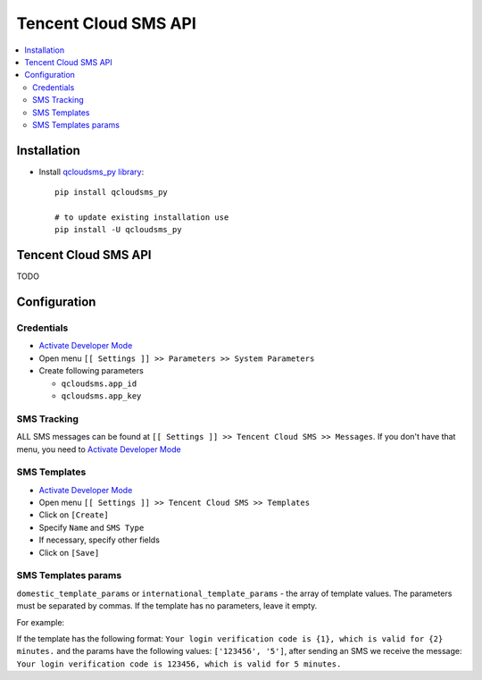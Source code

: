 =======================
 Tencent Cloud SMS API
=======================

.. contents::
   :local:

Installation
============

* Install `qcloudsms_py library <https://github.com/qcloudsms/qcloudsms_py>`__::

    pip install qcloudsms_py

    # to update existing installation use
    pip install -U qcloudsms_py


Tencent Cloud SMS API
=====================

TODO

Configuration
=============

Credentials
-----------

* `Activate Developer Mode <https://odoo-development.readthedocs.io/en/latest/odoo/usage/debug-mode.html>`__
* Open menu ``[[ Settings ]] >> Parameters >> System Parameters``
* Create following parameters

  * ``qcloudsms.app_id``
  * ``qcloudsms.app_key``


SMS Tracking
------------
ALL SMS messages can be found at ``[[ Settings ]] >> Tencent Cloud SMS >> Messages``. If you don't have that menu, you need to `Activate Developer Mode <https://odoo-development.readthedocs.io/en/latest/odoo/usage/debug-mode.html>`__

SMS Templates
-------------
* `Activate Developer Mode <https://odoo-development.readthedocs.io/en/latest/odoo/usage/debug-mode.html>`__
* Open menu ``[[ Settings ]] >> Tencent Cloud SMS >> Templates``
* Click on ``[Create]``
* Specify ``Name`` and ``SMS Type``
* If necessary, specify other fields
* Click on ``[Save]``

SMS Templates params
--------------------

``domestic_template_params`` or ``international_template_params`` - the array of template values. The parameters must be separated by commas. If the template has no parameters, leave it empty.

For example:

If the template has the following format:
``Your login verification code is {1}, which is valid for {2} minutes.`` and the params have the following values: ``['123456', '5']``, after sending an SMS we receive the message: ``Your login verification code is 123456, which is valid for 5 minutes.``
